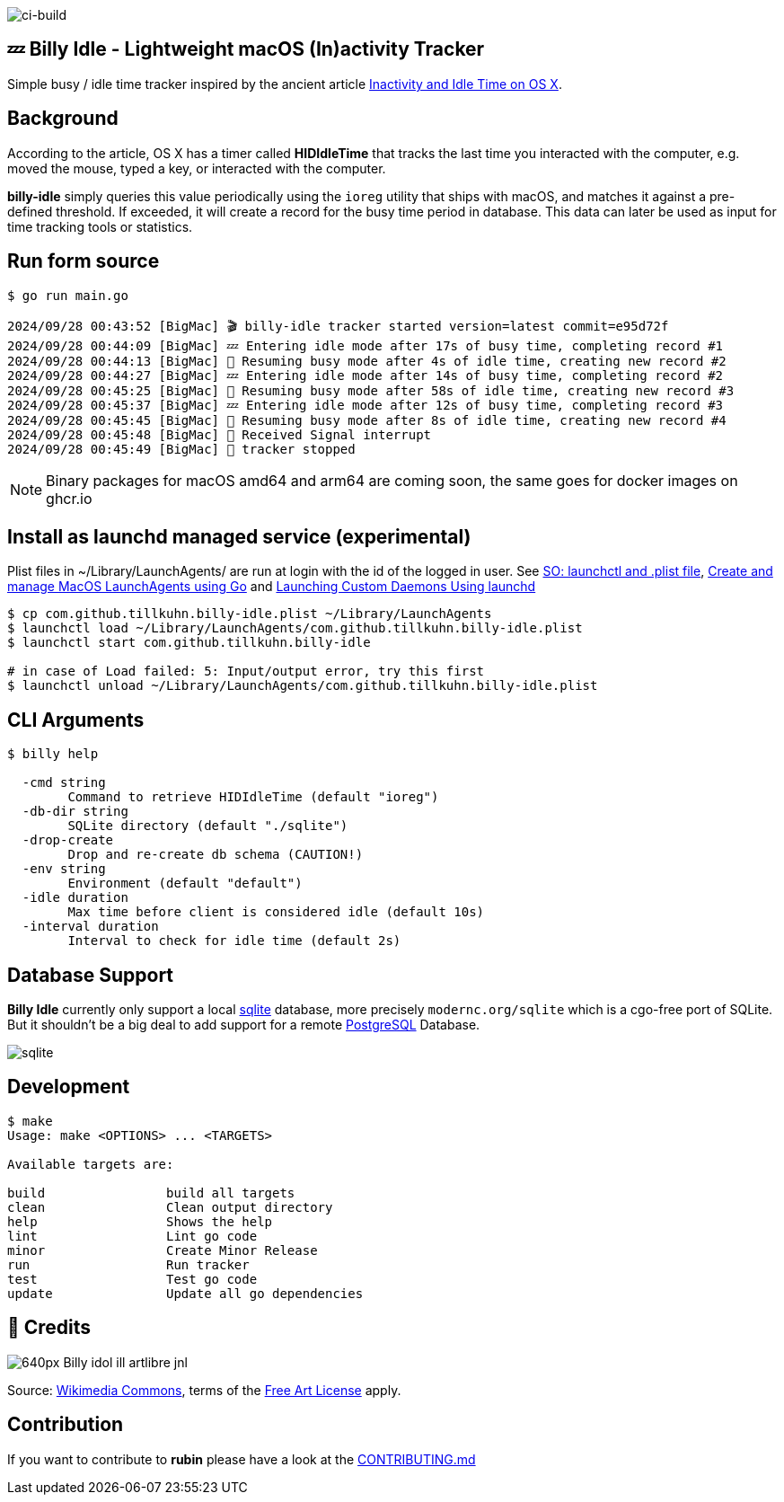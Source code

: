 image:https://github.com/tillkuhn/billy-idle/actions/workflows/go.yml/badge.svg[ci-build]

== 💤 Billy Idle - Lightweight macOS (In)activity Tracker

Simple busy / idle time tracker inspired by the ancient article https://www.dssw.co.uk/blog/2015-01-21-inactivity-and-idle-time/[Inactivity and Idle Time on OS X].


== Background

According to the article, OS X has a timer called *HIDIdleTime* that tracks the last time you interacted with the computer, e.g. moved the mouse, typed a key, or interacted with the computer.

*billy-idle* simply queries this value periodically using the `ioreg` utility that ships with macOS, and matches it against a pre-defined threshold. If exceeded, it will create a record for the busy time period in database. This data can later be used as input for time tracking tools or statistics.

== Run form source

[source,shell]
----
$ go run main.go

2024/09/28 00:43:52 [BigMac] 🎬 billy-idle tracker started version=latest commit=e95d72f
2024/09/28 00:44:09 [BigMac] 💤 Entering idle mode after 17s of busy time, completing record #1
2024/09/28 00:44:13 [BigMac] 🐝 Resuming busy mode after 4s of idle time, creating new record #2
2024/09/28 00:44:27 [BigMac] 💤 Entering idle mode after 14s of busy time, completing record #2
2024/09/28 00:45:25 [BigMac] 🐝 Resuming busy mode after 58s of idle time, creating new record #3
2024/09/28 00:45:37 [BigMac] 💤 Entering idle mode after 12s of busy time, completing record #3
2024/09/28 00:45:45 [BigMac] 🐝 Resuming busy mode after 8s of idle time, creating new record #4
2024/09/28 00:45:48 [BigMac] 🛑 Received Signal interrupt
2024/09/28 00:45:49 [BigMac] 🛑 tracker stopped
----

NOTE: Binary packages for macOS amd64 and arm64 are coming soon, the same goes for docker images on ghcr.io

== Install as launchd managed service (experimental)

Plist files in ~/Library/LaunchAgents/ are run at login with the id of the logged in user.
See https://stackoverflow.com/a/13372744/4292075[SO: launchctl and .plist file],
https://ieftimov.com/posts/create-manage-macos-launchd-agents-golang/[Create and manage MacOS LaunchAgents using Go]
and  https://developer.apple.com/library/archive/documentation/MacOSX/Conceptual/BPSystemStartup/Chapters/CreatingLaunchdJobs.html#//apple_ref/doc/uid/10000172i-SW7-BCIEDDBJ[Launching Custom Daemons Using launchd]

[source,shell]
----
$ cp com.github.tillkuhn.billy-idle.plist ~/Library/LaunchAgents
$ launchctl load ~/Library/LaunchAgents/com.github.tillkuhn.billy-idle.plist
$ launchctl start com.github.tillkuhn.billy-idle

# in case of Load failed: 5: Input/output error, try this first
$ launchctl unload ~/Library/LaunchAgents/com.github.tillkuhn.billy-idle.plist
----

== CLI Arguments

[source,shell]
----
$ billy help

  -cmd string
    	Command to retrieve HIDIdleTime (default "ioreg")
  -db-dir string
    	SQLite directory (default "./sqlite")
  -drop-create
    	Drop and re-create db schema (CAUTION!)
  -env string
    	Environment (default "default")
  -idle duration
    	Max time before client is considered idle (default 10s)
  -interval duration
    	Interval to check for idle time (default 2s)

----

== Database Support

*Billy Idle* currently only support a local https://gitlab.com/cznic/sqlite[sqlite] database, more precisely `modernc.org/sqlite` which is a cgo-free port of SQLite. But it shouldn't be a big deal to add support for a remote https://www.postgresql.org[PostgreSQL] Database.

image:docs/sqlite.png[]

== Development

[source,shell]
----
$ make
Usage: make <OPTIONS> ... <TARGETS>

Available targets are:

build                build all targets
clean                Clean output directory
help                 Shows the help
lint                 Lint go code
minor                Create Minor Release
run                  Run tracker
test                 Test go code
update               Update all go dependencies
----

== 🎸 Credits

image:https://upload.wikimedia.org/wikipedia/commons/thumb/7/74/Billy_idol_ill_artlibre_jnl.png/640px-Billy_idol_ill_artlibre_jnl.png[]

Source: https://commons.wikimedia.org/wiki/File:Billy_idol_ill_artlibre_jnl.png[Wikimedia Commons], terms of the https://en.wikipedia.org/wiki/en:Free_Art_License[Free Art License] apply.

== Contribution

If you want to contribute to *rubin* please have a look at the xref:CONTRIBUTING.md[]
